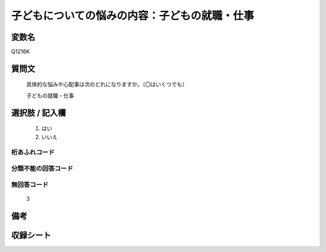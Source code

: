 .. title:: Q1216K
.. rst-class:: item

====================================================================================================
子どもについての悩みの内容：子どもの就職・仕事
====================================================================================================

.. rst-class:: varname

変数名
==================

Q1216K

.. rst-class:: question

質問文
==================


   具体的な悩みや心配事は次のどれになりますか。（〇はいくつでも）


   子どもの就職・仕事



.. rst-class:: answer

選択肢 / 記入欄
======================

  1. はい
  2. いいえ
  



.. rst-class:: overflow

桁あふれコード
-------------------------------
  


.. rst-class:: not_classified

分類不能の回答コード
-------------------------------------
  


.. rst-class:: not_available

無回答コード
-------------------------------------
  3


.. rst-class:: bikou

備考
==================
 



.. rst-class:: include_sheet

収録シート
=======================================
.. hlist::
   :columns: 3
   
   
   * p24_4
   
   * p25_4
   
   * p26_4
   
   * p27_4
   
   * p28_4
   
   


.. index:: Q1216K